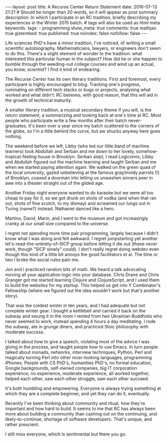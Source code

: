#+BEGIN_HTML
---
layout: post
title: A Recurse Center Return Statement
date: 2016-07-13 21:21
# Should be longer than 20 words, so it will appear as post summary
description: In which I participate in an RC tradition, briefly describing my experiences in the Winter 2015 batch.
# tags will also be used as html meta keywords.
tags:
  - programming

show_meta: true
comments: true
mathjax: true
gistembed: true
published: true
noindex: false
nofollow: false
---
#+END_HTML

Life sciences PhD's have a minor tradition, I've noticed, of writing a small
scientific autobiography.  Mathematicians, lawyers, or engineers don't seem to
do this. There's a slight element of wonder to the tradition: what interested
this particular human in the subject?  How did he or she happen to bumble
through the weeding-out college courses and wind up an actual, you know,
scientist? I find it kind of endearing.

The Recurse Center has its own literary traditions. First and foremost, every
participant is highly encouraged to blog. Tracking one's progress, ruminating on
different tech stacks or bugs or projects, analysing what worked and what didn't:
RC believes, with good reason, that this will aid in the growth of technical maturity.

A smaller literary tradition, a musical secondary theme if you will, is the return statement, 
a summarizing and looking back at one's time at RC. Most people who participate 
write a few months after their batch never-graduates. It's been over a year since 
my batch scattered to the corners of the globe, so I'm a little behind the curve,
but aw shucks anyway here goes nothing.

The weekend before we left, Libby (who led our little band of machine learners)
took Abdullah and Serban and me down to her lovely, somehow-tropical-feeling house
in Brooklyn. Serban slept, I read Logicomix, Libby and Abdullah figured out the
machine learning and taught Serban and me when we started paying attention again.
We walked on the green quad of the local university, gazed unbelieving at 
the famous gray/moldy parrots (!) of Brooklyn, coaxed a doorman into letting us
unwashen sinners peer in awe into a theater straight out of the gilded age.

Another Friday night everyone wanted to do karaoke but we were all too cheap to
pay for it, so we got drunk on shots of vodka (and when that ran out, shots of
fine scotch, to my dismay) and screamed our lungs out in Turing (name?)
instead. Nathaniel danced like a hero.

Martino, David, Marin, and I went to the museum and got increasingly
cranky at our small size compared to the universe.

I regret not spending more time pair programming, largely because I didn't know
what I was doing and felt awkward. I regret jumpstarting yet another
let's-read-the-entirety-of-SICP group before letting it die out (these /never/
work, though "SICP slowly" could). I don't really regret doing webdev even
though this kind of a little bit annoys the good facilitators et al. The time
or two I broke the social rules pain me.

Jon and I practiced random bits of math. We heard a talk advocating moving all
your application logic into your database. Chris Drane and Chris Granger got me
started learning Clojure and ClojureScript, and I used them to build the
websites for my startup. This helped us get into Y Combinator's Fellowship
(where we figured out the idea wouldn't work but that's another story).

That was the coldest winter in ten years, and I had adequate but not complete
winter gear. I bought a kettlebell and carried it back on the subway and swung
it in the room I rented from two Ukrainian Buddhists who never seemed to work,
instead spending 4 hours a day meditating. I rode the subway, ate in grunge
diners, and practiced Stoic philosophy with moderate success.

I talked about how to give a speech, violating most of the advice I was giving
in the process, and taught people how to use Emacs. In turn people talked about
monads, networks, interview techniques, Python, Perl and magically turning Perl
into other nicer-looking languages, programming iPhones. People with CS PhD's,
humanities PhD's, no formal education, Google backgrounds, self-owned companies,
big IT corporation experience, no experience, moderate experience, all worked
together, helped each other, saw each other struggle, saw each other succeed.

It's both humbling and empowering. Everyone is always trying something at which
they are a complete beginner, and yet they can do it, eventually.

Recently I've been thinking about community and ritual, how they're important
and how hard to build. It seems to me that RC has always been more about
building a community than cashing out on the continuing, and likely-to-continue,
shortage of software developers. That's unique, and rather prescient.

I still miss everyone, which is sentimental but there you go.
